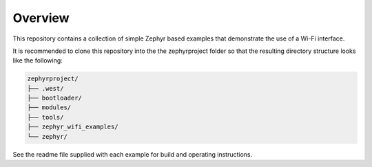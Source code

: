 Overview
********

This repository contains a collection of simple Zephyr based examples that
demonstrate the use of a Wi-Fi interface.

It is recommended to clone this repository into the the zephyrproject
folder so that the resulting directory structure looks like the following:

.. code-block:: none

    zephyrproject/
    ├── .west/
    ├── bootloader/
    ├── modules/
    ├── tools/
    ├── zephyr_wifi_examples/
    └── zephyr/


See the readme file supplied with each example for build and operating
instructions.
